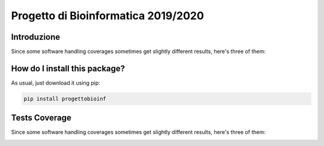 Progetto di Bioinformatica 2019/2020
=========================================================================================
|travis| |sonar_quality| |sonar_maintainability| |codacy|
|code_climate_maintainability| |pip| |downloads|

Introduzione
----------------------------------------------
Since some software handling coverages sometimes
get slightly different results, here's three of them:

How do I install this package?
----------------------------------------------
As usual, just download it using pip:

.. code:: shell

    pip install progettobioinf

Tests Coverage
----------------------------------------------
Since some software handling coverages sometimes
get slightly different results, here's three of them:

|coveralls| |sonar_coverage| |code_climate_coverage|


.. |travis| image:: https://travis-ci.org/nicolasfacchinetti97/progettoBioInf.png
   :target: https://travis-ci.org/nicolasfacchinetti97/progettoBioInf
   :alt: Travis CI build

.. |sonar_quality| image:: https://sonarcloud.io/api/project_badges/measure?project=nicolasfacchinetti97_progettoBioInf&metric=alert_status
    :target: https://sonarcloud.io/dashboard/index/nicolasfacchinetti97_progettoBioInf
    :alt: SonarCloud Quality

.. |sonar_maintainability| image:: https://sonarcloud.io/api/project_badges/measure?project=nicolasfacchinetti97_progettoBioInf&metric=sqale_rating
    :target: https://sonarcloud.io/dashboard/index/nicolasfacchinetti97_progettoBioInf
    :alt: SonarCloud Maintainability

.. |sonar_coverage| image:: https://sonarcloud.io/api/project_badges/measure?project=nicolasfacchinetti97_progettoBioInf&metric=coverage
    :target: https://sonarcloud.io/dashboard/index/nicolasfacchinetti97_progettoBioInf
    :alt: SonarCloud Coverage

.. |coveralls| image:: https://coveralls.io/repos/github/nicolasfacchinetti97/progettoBioInf/badge.svg?branch=master
    :target: https://coveralls.io/github/nicolasfacchinetti97/progettoBioInf?branch=master
    :alt: Coveralls Coverage

.. |pip| image:: https://badge.fury.io/py/progettobioinf.svg
    :target: https://badge.fury.io/py/progettobioinf
    :alt: Pypi project

.. |downloads| image:: https://pepy.tech/badge/progettobioinf
    :target: https://pepy.tech/project/progettobioinf
    :alt: Pypi total project downloads

.. |codacy| image:: https://api.codacy.com/project/badge/Grade/280d48f738c34ac4a1cddec6f106480e
    :target: https://www.codacy.com/manual/nicolasfacchinetti97/progettoBioInf?utm_source=github.com&amp;utm_medium=referral&amp;utm_content=nicolasfacchinetti97/progettoBioInf&amp;utm_campaign=Badge_Grade
    :alt: Codacy Maintainability

.. |code_climate_maintainability| image:: https://api.codeclimate.com/v1/badges/b70b9bb1eece3d914158/maintainability
    :target: https://codeclimate.com/github/nicolasfacchinetti97/progettoBioInf/maintainability
    :alt: Maintainability

.. |code_climate_coverage| image:: https://api.codeclimate.com/v1/badges/b70b9bb1eece3d914158/test_coverage
    :target: https://codeclimate.com/github/nicolasfacchinetti97/progettoBioInf/test_coverage
    :alt: Code Climate Coverage
